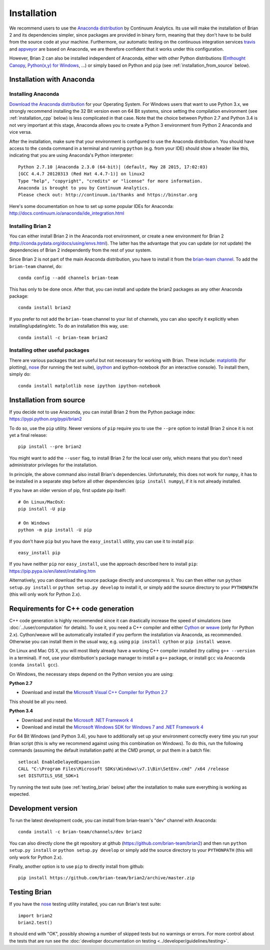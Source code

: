 Installation
============

We recommend users to use the `Anaconda distribution <https://store.continuum.io/cshop/anaconda/>`_
by Continuum Analytics. Its use will make the installation of Brian 2 and its
dependencies simpler, since packages are provided in binary form, meaning that
they don't have to be build from the source code at your machine. Furthermore,
our automatic testing on the continuous integration services travis_ and appveyor_
are based on Anaconda, we are therefore confident that it works under this
configuration.

However, Brian 2 can also be installed independent of Anaconda, either with
other Python distributions (`Enthought Canopy <https://www.enthought.com/products/canopy/>`_,
`Python(x,y) for Windows <https://code.google.com/p/pythonxy/>`_, ...) or simply
based on Python and ``pip`` (see :ref:`installation_from_source` below).

Installation with Anaconda
--------------------------

Installing Anaconda
~~~~~~~~~~~~~~~~~~~
`Download the Anaconda distribution <http://continuum.io/downloads>`_
for your Operating System. For Windows users that want to use Python 3.x, we
strongly recommend installing the 32 Bit version even on 64 Bit systems, since
setting the compilation environment (see :ref:`installation_cpp` below) is less
complicated in that case. Note that the choice between Python 2.7 and Python 3.4
is not very important at this stage, Anaconda allows you to create a Python 3
environment from Python 2 Anaconda and vice versa.

After the installation, make sure that your environment is configured to use
the Anaconda distribution. You should have access to the ``conda`` command in
a terminal and running ``python`` (e.g. from your IDE) should show a header like
this, indicating that you are using Anaconda's Python interpreter::

    Python 2.7.10 |Anaconda 2.3.0 (64-bit)| (default, May 28 2015, 17:02:03)
    [GCC 4.4.7 20120313 (Red Hat 4.4.7-1)] on linux2
    Type "help", "copyright", "credits" or "license" for more information.
    Anaconda is brought to you by Continuum Analytics.
    Please check out: http://continuum.io/thanks and https://binstar.org

Here's some documentation on how to set up some popular IDEs for Anaconda:
http://docs.continuum.io/anaconda/ide_integration.html

Installing Brian 2
~~~~~~~~~~~~~~~~~~
You can either install Brian 2 in the Anaconda root environment, or create a
new environment for Brian 2 (http://conda.pydata.org/docs/using/envs.html). The
latter has the advantage that you can update (or not update) the dependencies
of Brian 2 independently from the rest of your system.

Since Brian 2 is not part of the main Anaconda distribution, you have to install
it from the `brian-team channel <https://conda.binstar.org/brian-team>`_.
To add the ``brian-team`` channel, do::

    conda config --add channels brian-team

This has only to be done once. After that, you can install and update the brian2
packages as any other Anaconda package::

    conda install brian2

If you prefer to not add the ``brian-team`` channel to your list of channels,
you can also specify it explicitly when installing/updating/etc. To do an
installation this way, use::

    conda install -c brian-team brian2

Installing other useful packages
~~~~~~~~~~~~~~~~~~~~~~~~~~~~~~~~
There are various packages that are useful but not necessary for working with
Brian. These include: matplotlib_ (for plotting), nose_ (for running the test
suite), ipython_ and ipython-notebook (for an interactive console). To install
them, simply do::

    conda install matplotlib nose ipython ipython-notebook


.. _installation_from_source:

Installation from source
------------------------
If you decide not to use Anaconda, you can install Brian 2 from the Python
package index: https://pypi.python.org/pypi/brian2

To do so, use the ``pip`` utility. Newer versions of ``pip`` require you to use
the ``--pre`` option to install Brian 2 since it is not yet a final release::

    pip install --pre brian2

You might want to add the ``--user`` flag, to install Brian 2 for the local user
only, which means that you don't need administrator privileges for the
installation.

In principle, the above command also install Brian's dependencies.
Unfortunately, this does not work for ``numpy``, it has to be installed in a
separate step before all other dependencies (``pip install numpy``), if it is
not already installed.

If you have an older version of pip, first update pip itself::

    # On Linux/MacOsX:
    pip install -U pip

    # On Windows
    python -m pip install -U pip

If you don't have ``pip`` but you have the ``easy_install`` utility, you can use
it to install ``pip``::

    easy_install pip

If you have neither ``pip`` nor ``easy_install``, use the approach described
here to install ``pip``: https://pip.pypa.io/en/latest/installing.htm


Alternatively, you can download the source package directly and uncompress it.
You can then either run ``python setup.py install`` or
``python setup.py develop`` to install it, or simply add
the source directory to your ``PYTHONPATH`` (this will only work for Python
2.x).


.. _installation_cpp:

Requirements for C++ code generation
------------------------------------

C++ code generation is highly recommended since it can drastically increase the
speed of simulations (see :doc:`../user/computation` for details). To use it,
you need a C++ compiler and either Cython_ or weave_ (only for Python 2.x).
Cython/weave will be automatically installed if you perform the installation via
Anaconda, as recommended. Otherwise you can install them in the usual way, e.g.
using ``pip install cython`` or ``pip install weave``.

On Linux and Mac OS X, you will most likely already have a working C++ compiler
installed (try calling ``g++ --version`` in a terminal). If not, use your
distribution's package manager to install a ``g++`` package, or install ``gcc``
via Anaconda (``conda install gcc``).

On Windows, the necessary steps depend on the Python version you are using:

**Python 2.7**

* Download and install the `Microsoft Visual C++ Compiler for Python 2.7  <http://www.microsoft.com/en-us/download/details.aspx?id=44266>`_

This should be all you need.

**Python 3.4**

* Download and install the `Microsoft .NET Framework 4 <https://www.microsoft.com/en-us/download/details.aspx?id=17851>`_
* Download and install the `Microsoft Windows SDK for Windows 7 and .NET Framework 4 <http://www.microsoft.com/en-in/download/details.aspx?id=8279>`_

For 64 Bit Windows (and Python 3.4), you have to additionally set up your
environment correctly every time you run your Brian script (this is why we
recommend against using this combination on Windows). To do this, run the
following commands (assuming the default installation path) at the CMD prompt,
or put them in a batch file::

    setlocal EnableDelayedExpansion
    CALL "C:\Program Files\Microsoft SDKs\Windows\v7.1\Bin\SetEnv.cmd" /x64 /release
    set DISTUTILS_USE_SDK=1

Try running the test suite (see :ref:`testing_brian` below) after the
installation to make sure everything is working as expected.

Development version
-------------------

To run the latest development code, you can install from brian-team's "dev"
channel with Anaconda::

    conda install -c brian-team/channels/dev brian2

You can also directly clone the git repository at github
(https://github.com/brian-team/brian2) and then run ``python setup.py install``
or ``python setup.py develop`` or simply add the source directory to your
``PYTHONPATH`` (this will only work for Python 2.x).

Finally, another option is to use ``pip`` to directly install from github::

    pip install https://github.com/brian-team/brian2/archive/master.zip


.. _testing_brian:

Testing Brian
-------------

If you have the nose_ testing utility installed, you can run Brian's test
suite::

    import brian2
    brian2.test()

It should end with "OK", possibly showing a number of skipped tests but no
warnings or errors. For more control about the tests that are run see the
:doc:`developer documentation on testing <../developer/guidelines/testing>`.

.. _matplotlib: http://matplotlib.org/
.. _ipython: http://ipython.org/
.. _travis: https://travis-ci.org/brian-team/brian2
.. _appveyor: https://ci.appveyor.com/project/brianteam/brian2
.. _nose: https://pypi.python.org/pypi/nose
.. _Cython: http://cython.org/
.. _weave: https://github.com/scipy/weave
